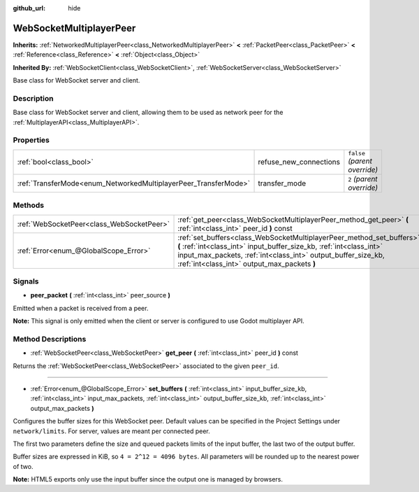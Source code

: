 :github_url: hide

.. Generated automatically by doc/tools/makerst.py in Godot's source tree.
.. DO NOT EDIT THIS FILE, but the WebSocketMultiplayerPeer.xml source instead.
.. The source is found in doc/classes or modules/<name>/doc_classes.

.. _class_WebSocketMultiplayerPeer:

WebSocketMultiplayerPeer
========================

**Inherits:** :ref:`NetworkedMultiplayerPeer<class_NetworkedMultiplayerPeer>` **<** :ref:`PacketPeer<class_PacketPeer>` **<** :ref:`Reference<class_Reference>` **<** :ref:`Object<class_Object>`

**Inherited By:** :ref:`WebSocketClient<class_WebSocketClient>`, :ref:`WebSocketServer<class_WebSocketServer>`

Base class for WebSocket server and client.

Description
-----------

Base class for WebSocket server and client, allowing them to be used as network peer for the :ref:`MultiplayerAPI<class_MultiplayerAPI>`.

Properties
----------

+-----------------------------------------------------------------+------------------------+-------------------------------+
| :ref:`bool<class_bool>`                                         | refuse_new_connections | ``false`` *(parent override)* |
+-----------------------------------------------------------------+------------------------+-------------------------------+
| :ref:`TransferMode<enum_NetworkedMultiplayerPeer_TransferMode>` | transfer_mode          | ``2`` *(parent override)*     |
+-----------------------------------------------------------------+------------------------+-------------------------------+

Methods
-------

+-------------------------------------------+--------------------------------------------------------------------------------------------------------------------------------------------------------------------------------------------------------------------------------------------------------------+
| :ref:`WebSocketPeer<class_WebSocketPeer>` | :ref:`get_peer<class_WebSocketMultiplayerPeer_method_get_peer>` **(** :ref:`int<class_int>` peer_id **)** const                                                                                                                                              |
+-------------------------------------------+--------------------------------------------------------------------------------------------------------------------------------------------------------------------------------------------------------------------------------------------------------------+
| :ref:`Error<enum_@GlobalScope_Error>`     | :ref:`set_buffers<class_WebSocketMultiplayerPeer_method_set_buffers>` **(** :ref:`int<class_int>` input_buffer_size_kb, :ref:`int<class_int>` input_max_packets, :ref:`int<class_int>` output_buffer_size_kb, :ref:`int<class_int>` output_max_packets **)** |
+-------------------------------------------+--------------------------------------------------------------------------------------------------------------------------------------------------------------------------------------------------------------------------------------------------------------+

Signals
-------

.. _class_WebSocketMultiplayerPeer_signal_peer_packet:

- **peer_packet** **(** :ref:`int<class_int>` peer_source **)**

Emitted when a packet is received from a peer.

**Note:** This signal is only emitted when the client or server is configured to use Godot multiplayer API.

Method Descriptions
-------------------

.. _class_WebSocketMultiplayerPeer_method_get_peer:

- :ref:`WebSocketPeer<class_WebSocketPeer>` **get_peer** **(** :ref:`int<class_int>` peer_id **)** const

Returns the :ref:`WebSocketPeer<class_WebSocketPeer>` associated to the given ``peer_id``.

----

.. _class_WebSocketMultiplayerPeer_method_set_buffers:

- :ref:`Error<enum_@GlobalScope_Error>` **set_buffers** **(** :ref:`int<class_int>` input_buffer_size_kb, :ref:`int<class_int>` input_max_packets, :ref:`int<class_int>` output_buffer_size_kb, :ref:`int<class_int>` output_max_packets **)**

Configures the buffer sizes for this WebSocket peer. Default values can be specified in the Project Settings under ``network/limits``. For server, values are meant per connected peer.

The first two parameters define the size and queued packets limits of the input buffer, the last two of the output buffer.

Buffer sizes are expressed in KiB, so ``4 = 2^12 = 4096 bytes``. All parameters will be rounded up to the nearest power of two.

**Note:** HTML5 exports only use the input buffer since the output one is managed by browsers.

